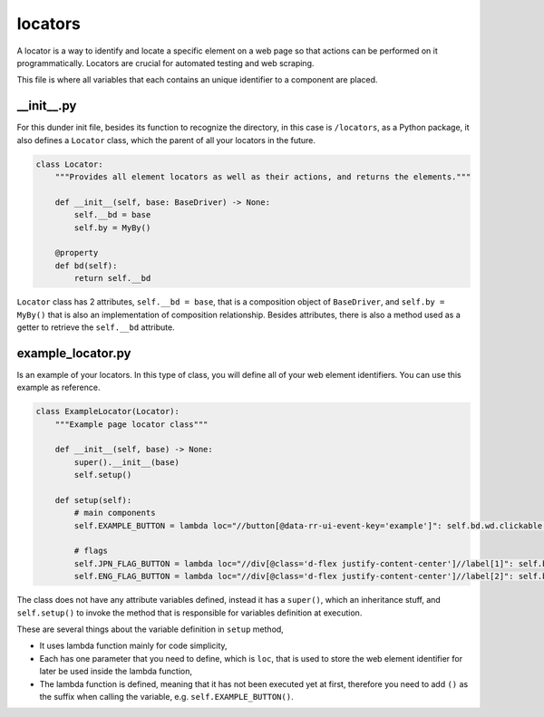 locators
++++++++
A locator is a way to identify and locate a specific element on a web page so that actions can be performed on it programmatically. Locators are crucial for automated testing and web scraping.

This file is where all variables that each contains an unique identifier to a component are placed.


__init__.py
===========
For this dunder init file, besides its function to recognize the directory, in this case is ``/locators``, as a Python package, it also defines a ``Locator`` class, which the parent of all your locators in the future.

.. code-block:: python
    
    class Locator:
        """Provides all element locators as well as their actions, and returns the elements."""

        def __init__(self, base: BaseDriver) -> None:
            self.__bd = base
            self.by = MyBy()

        @property
        def bd(self):
            return self.__bd

``Locator`` class has 2 attributes, ``self.__bd = base``, that is a composition object of ``BaseDriver``, and ``self.by = MyBy()`` that is also an implementation of composition relationship. Besides attributes, there is also a method used as a getter to retrieve the ``self.__bd`` attribute. 


example_locator.py
==================
Is an example of your locators. In this type of class, you will define all of your web element identifiers. You can use this example as reference.

.. code-block:: python

    class ExampleLocator(Locator):
        """Example page locator class"""

        def __init__(self, base) -> None:
            super().__init__(base)
            self.setup()

        def setup(self):
            # main components
            self.EXAMPLE_BUTTON = lambda loc="//button[@data-rr-ui-event-key='example']": self.bd.wd.clickable(self.by.xpath, loc)

            # flags
            self.JPN_FLAG_BUTTON = lambda loc="//div[@class='d-flex justify-content-center']//label[1]": self.bd.wd.clickable(self.by.xpath, loc)
            self.ENG_FLAG_BUTTON = lambda loc="//div[@class='d-flex justify-content-center']//label[2]": self.bd.wd.clickable(self.by.xpath, loc)

The class does not have any attribute variables defined, instead it has a ``super()``, which an inheritance stuff, and ``self.setup()`` to invoke the method that is responsible for variables definition at execution. 

These are several things about the variable definition in ``setup`` method,

* It uses lambda function mainly for code simplicity,
* Each has one parameter that you need to define, which is ``loc``, that is used to store the web element identifier for later be used inside the lambda function,
* The lambda function is defined, meaning that it has not been executed yet at first, therefore you need to add ``()`` as the suffix when calling the variable, e.g. ``self.EXAMPLE_BUTTON()``.